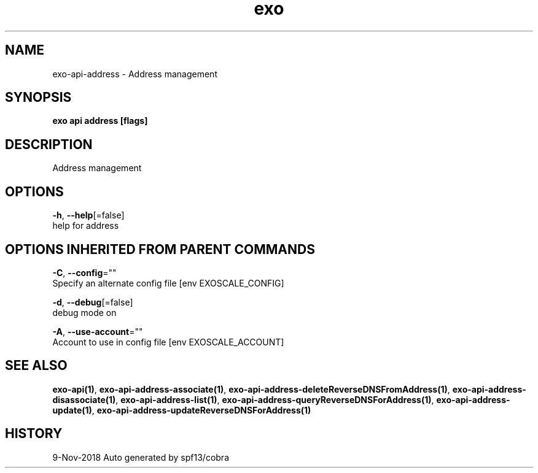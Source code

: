 .TH "exo" "1" "Nov 2018" "Auto generated by spf13/cobra" "" 
.nh
.ad l


.SH NAME
.PP
exo\-api\-address \- Address management


.SH SYNOPSIS
.PP
\fBexo api address [flags]\fP


.SH DESCRIPTION
.PP
Address management


.SH OPTIONS
.PP
\fB\-h\fP, \fB\-\-help\fP[=false]
    help for address


.SH OPTIONS INHERITED FROM PARENT COMMANDS
.PP
\fB\-C\fP, \fB\-\-config\fP=""
    Specify an alternate config file [env EXOSCALE\_CONFIG]

.PP
\fB\-d\fP, \fB\-\-debug\fP[=false]
    debug mode on

.PP
\fB\-A\fP, \fB\-\-use\-account\fP=""
    Account to use in config file [env EXOSCALE\_ACCOUNT]


.SH SEE ALSO
.PP
\fBexo\-api(1)\fP, \fBexo\-api\-address\-associate(1)\fP, \fBexo\-api\-address\-deleteReverseDNSFromAddress(1)\fP, \fBexo\-api\-address\-disassociate(1)\fP, \fBexo\-api\-address\-list(1)\fP, \fBexo\-api\-address\-queryReverseDNSForAddress(1)\fP, \fBexo\-api\-address\-update(1)\fP, \fBexo\-api\-address\-updateReverseDNSForAddress(1)\fP


.SH HISTORY
.PP
9\-Nov\-2018 Auto generated by spf13/cobra
